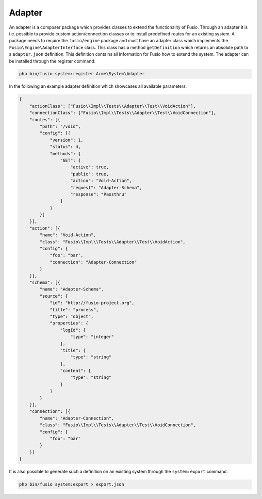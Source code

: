 
Adapter
=======

An adapter is a composer package which provides classes to extend the 
functionality of Fusio. Through an adapter it is i.e. possible to provide 
custom action/connection classes or to install predefined routes for an existing
system. A package needs to require the ``fusio/engine`` package and must have an 
adapter class which implements the ``Fusio\Engine\AdapterInterface`` class. This 
class has a method ``getDefinition`` which returns an absolute path to a 
``adapter.json`` definition. This definition contains all information for Fusio 
how to extend the system. The adapter can be installed through the register 
command:

.. code-block:: text

    php bin/fusio system:register Acme\System\Adapter

In the following an example adapter definition which showcases all available 
parameters.

.. code-block:: json
 
    {
        "actionClass": ["Fusio\\Impl\\Tests\\Adapter\\Test\\VoidAction"],
        "connectionClass": ["Fusio\\Impl\\Tests\\Adapter\\Test\\VoidConnection"],
        "routes": [{
            "path": "/void",
            "config": [{
                "version": 1,
                "status": 4,
                "methods": {
                    "GET": {
                        "active": true,
                        "public": true,
                        "action": "Void-Action",
                        "request": "Adapter-Schema",
                        "response": "Passthru"
                    }
                }
            }]
        }],
        "action": [{
            "name": "Void-Action",
            "class": "Fusio\\Impl\\Tests\\Adapter\\Test\\VoidAction",
            "config": {
                "foo": "bar",
                "connection": "Adapter-Connection"
            }
        }],
        "schema": [{
            "name": "Adapter-Schema",
            "source": {
                "id": "http://fusio-project.org",
                "title": "process",
                "type": "object",
                "properties": {
                    "logId": {
                        "type": "integer"
                    },
                    "title": {
                        "type": "string"
                    },
                    "content": {
                        "type": "string"
                    }
                }
            }
        }],
        "connection": [{
            "name": "Adapter-Connection",
            "class": "Fusio\\Impl\\Tests\\Adapter\\Test\\VoidConnection",
            "config": {
                "foo": "bar"
            }
        }]
    }

It is also possible to generate such a definition on an existing system through 
the ``system:export`` command.

.. code-block:: text

    php bin/fusio system:export > export.json
